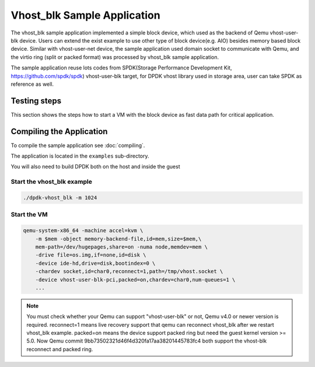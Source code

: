 ..  SPDX-License-Identifier: BSD-3-Clause
    Copyright(c) 2010-2017 Intel Corporation.

Vhost_blk Sample Application
=============================

The vhost_blk sample application implemented a simple block device,
which used as the  backend of Qemu vhost-user-blk device. Users can extend
the exist example to use other type of block device(e.g. AIO) besides
memory based block device. Similar with vhost-user-net device, the sample
application used domain socket to communicate with Qemu, and the virtio
ring (split or packed format) was processed by vhost_blk sample application.

The sample application reuse lots codes from SPDK(Storage Performance
Development Kit, https://github.com/spdk/spdk) vhost-user-blk target,
for DPDK vhost library used in storage area, user can take SPDK as
reference as well.

Testing steps
-------------

This section shows the steps how to start a VM with the block device as
fast data path for critical application.

Compiling the Application
-------------------------

To compile the sample application see :doc:`compiling`.

The application is located in the ``examples`` sub-directory.

You will also need to build DPDK both on the host and inside the guest

Start the vhost_blk example
~~~~~~~~~~~~~~~~~~~~~~~~~~~~

.. code-block:: console

        ./dpdk-vhost_blk -m 1024

.. _vhost_blk_app_run_vm:

Start the VM
~~~~~~~~~~~~

.. code-block:: console

    qemu-system-x86_64 -machine accel=kvm \
        -m $mem -object memory-backend-file,id=mem,size=$mem,\
        mem-path=/dev/hugepages,share=on -numa node,memdev=mem \
        -drive file=os.img,if=none,id=disk \
        -device ide-hd,drive=disk,bootindex=0 \
        -chardev socket,id=char0,reconnect=1,path=/tmp/vhost.socket \
        -device vhost-user-blk-pci,packed=on,chardev=char0,num-queues=1 \
        ...

.. note::
    You must check whether your Qemu can support "vhost-user-blk" or not,
    Qemu v4.0 or newer version is required.
    reconnect=1 means live recovery support that qemu can reconnect vhost_blk
    after we restart vhost_blk example.
    packed=on means the device support packed ring but need the guest kernel
    version >= 5.0.
    Now Qemu commit 9bb73502321d46f4d320fa17aa38201445783fc4 both support the
    vhost-blk reconnect and packed ring.
